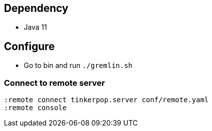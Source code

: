 == Dependency

* Java 11

== Configure

* Go to bin and run `./gremlin.sh`

=== Connect to remote server

[source, shell]
----
:remote connect tinkerpop.server conf/remote.yaml
:remote console
----

